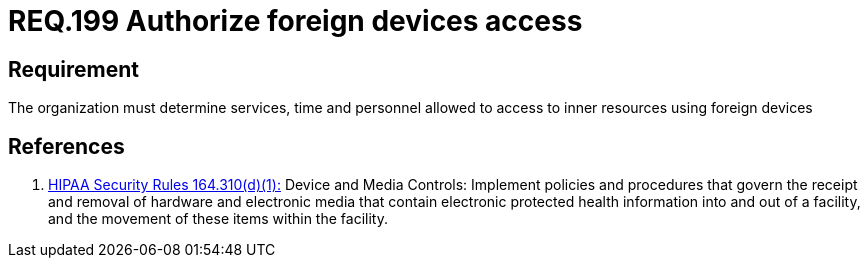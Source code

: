 :slug: rules/199/
:category: rules
:description: This document contains the details of the security requirements related to the definition and management of foreign devices in the organization. This requirement establishes the importance of defining the accepted circumstances to use foreign devices in the facilities.
:keywords: Requirement, Security, Foreign Devices, Services, Time, Personnel
:rules: yes
:translate: rules/199/

= REQ.199 Authorize foreign devices access

== Requirement

The organization must determine
services, time and personnel
allowed to access to inner resources using foreign devices

== References

. [[r1]] link:https://www.law.cornell.edu/cfr/text/45/164.310[+HIPAA Security Rules+ 164.310(d)(1):]
Device and Media Controls: Implement policies and procedures
that govern the receipt and removal of hardware and electronic media
that contain electronic protected health information
into and out of a facility,
and the movement of these items within the facility.
